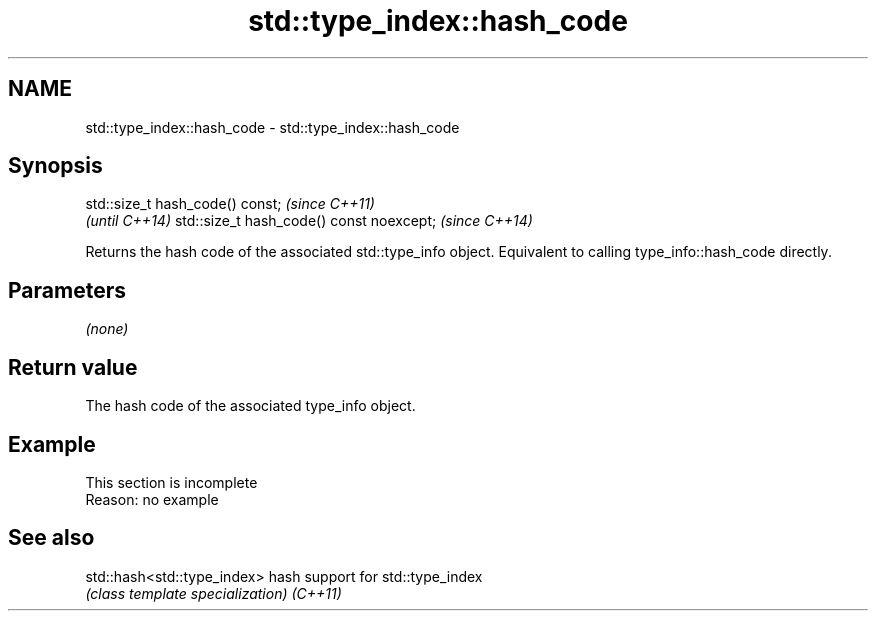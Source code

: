 .TH std::type_index::hash_code 3 "2020.03.24" "http://cppreference.com" "C++ Standard Libary"
.SH NAME
std::type_index::hash_code \- std::type_index::hash_code

.SH Synopsis

std::size_t hash_code() const;           \fI(since C++11)\fP
                                         \fI(until C++14)\fP
std::size_t hash_code() const noexcept;  \fI(since C++14)\fP

Returns the hash code of the associated std::type_info object. Equivalent to calling type_info::hash_code directly.

.SH Parameters

\fI(none)\fP

.SH Return value

The hash code of the associated type_info object.

.SH Example


 This section is incomplete
 Reason: no example


.SH See also



std::hash<std::type_index> hash support for std::type_index
                           \fI(class template specialization)\fP
\fI(C++11)\fP




